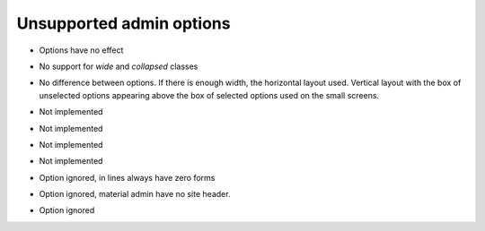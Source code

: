 =========================
Unsupported admin options
=========================

.. attribute:: ModelAdmin.actions_on_top
.. attribute:: ModelAdmin.actions_on_bottom

- Options have no effect

.. attribute:: ModelAdmin.fieldsets

- No support for `wide` and `collapsed` classes

.. attribute:: ModelAdmin.filter_horizontal
.. attribute:: ModelAdmin.filter_vertical

- No difference between options. If there is enough width, the
  horizontal layout used. Vertical layout with the box of unselected
  options appearing above the box of selected options used on the
  small screens.

.. attribute:: ModelAdmin.list_editable

- Not implemented

.. attribute:: ModelAdmin.list_max_show_all

- Not implemented

.. attribute:: ModelAdmin.preserve_filters

- Not implemented

.. attribute:: ModelAdmin.save_on_top

- Not implemented
               
.. attribute:: InlineModelAdmin.min_num

- Option ignored, in lines always have zero forms

.. attribute:: Admin Site.site_header

- Option ignored, material admin have no site header.

.. attribute:: Admin Site.index_title

- Option ignored
